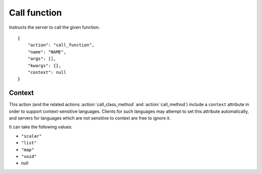 Call function
=============

.. default-domain:: taco
.. highlight:: json
.. action:: call_function

Instructs the server to call the given function.

::

    {
        "action": "call_function",
        "name": "NAME",
        "args": [],
        "kwargs": {},
        "context": null
    }

Context
-------

This action (and the related actions :action:`call_class_method` and
:action:`call_method`) include a ``context`` attribute in order
to support context-sensitive languages.  Clients for such
languages may attempt to set this attribute automatically,
and servers for languages which are not sensitive to context
are free to ignore it.

It can take the following values:

* ``"scalar"``
* ``"list"``
* ``"map"``
* ``"void"``
* null
